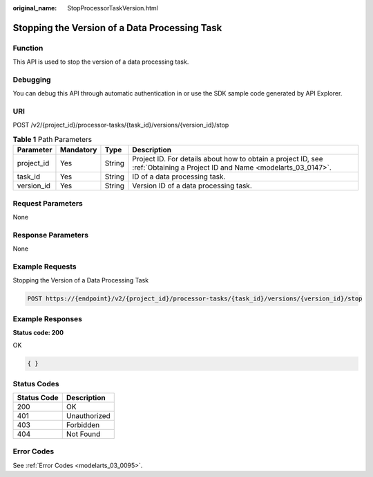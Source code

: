:original_name: StopProcessorTaskVersion.html

.. _StopProcessorTaskVersion:

Stopping the Version of a Data Processing Task
==============================================

Function
--------

This API is used to stop the version of a data processing task.

Debugging
---------

You can debug this API through automatic authentication in or use the SDK sample code generated by API Explorer.

URI
---

POST /v2/{project_id}/processor-tasks/{task_id}/versions/{version_id}/stop

.. table:: **Table 1** Path Parameters

   +------------+-----------+--------+---------------------------------------------------------------------------------------------------------------------------+
   | Parameter  | Mandatory | Type   | Description                                                                                                               |
   +============+===========+========+===========================================================================================================================+
   | project_id | Yes       | String | Project ID. For details about how to obtain a project ID, see :ref:`Obtaining a Project ID and Name <modelarts_03_0147>`. |
   +------------+-----------+--------+---------------------------------------------------------------------------------------------------------------------------+
   | task_id    | Yes       | String | ID of a data processing task.                                                                                             |
   +------------+-----------+--------+---------------------------------------------------------------------------------------------------------------------------+
   | version_id | Yes       | String | Version ID of a data processing task.                                                                                     |
   +------------+-----------+--------+---------------------------------------------------------------------------------------------------------------------------+

Request Parameters
------------------

None

Response Parameters
-------------------

None

Example Requests
----------------

Stopping the Version of a Data Processing Task

.. code-block:: text

   POST https://{endpoint}/v2/{project_id}/processor-tasks/{task_id}/versions/{version_id}/stop

Example Responses
-----------------

**Status code: 200**

OK

.. code-block::

   { }

Status Codes
------------

=========== ============
Status Code Description
=========== ============
200         OK
401         Unauthorized
403         Forbidden
404         Not Found
=========== ============

Error Codes
-----------

See :ref:`Error Codes <modelarts_03_0095>`.
